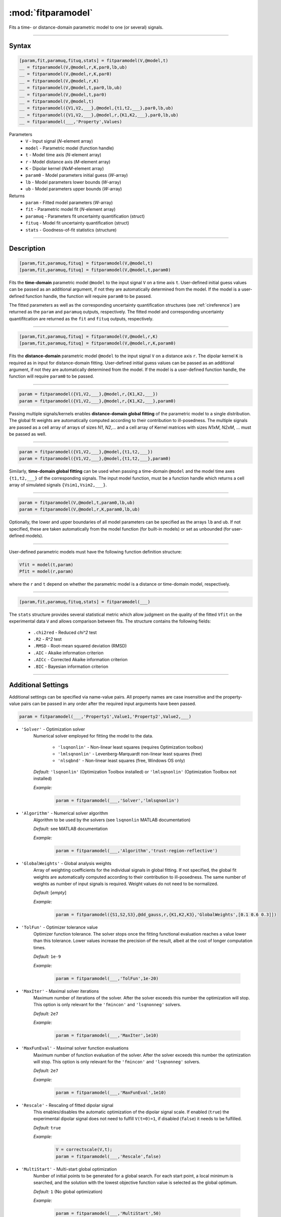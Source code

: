 .. highlight:: matlab
.. _fitparamodel:

*********************
:mod:`fitparamodel`
*********************

Fits a time- or distance-domain parametric model to one (or several) signals.

-----------------------------


Syntax
=========================================

.. code-block:: matlab

    [param,fit,paramuq,fituq,stats] = fitparamodel(V,@model,t)
    __ = fitparamodel(V,@model,r,K,par0,lb,ub)
    __ = fitparamodel(V,@model,r,K,par0)
    __ = fitparamodel(V,@model,r,K)
    __ = fitparamodel(V,@model,t,par0,lb,ub)
    __ = fitparamodel(V,@model,t,par0)
    __ = fitparamodel(V,@model,t)
    __ = fitparamodel({V1,V2,___},@model,{t1,t2,___},par0,lb,ub)
    __ = fitparamodel({V1,V2,___},@model,r,{K1,K2,___},par0,lb,ub)
    __ = fitparamodel(___,'Property',Values)


Parameters
    *   ``V`` - Input signal (*N*-element array)
    *   ``model`` - Parametric model (function handle)
    *   ``t`` -  Model time axis (*N*-element array)
    *   ``r`` -  Model distance axis (*M*-element array)
    *   ``K`` -  Dipolar kernel (*NxM*-element array)
    *   ``param0`` -  Model parameters initial guess (*W*-array)
    *   ``lb`` -  Model parameters lower bounds (*W*-array)
    *   ``ub`` -  Model parameters upper bounds (*W*-array)

Returns
    *  ``param`` - Fitted model parameters (*W*-array)
    *  ``fit`` - Parametric model fit (*N*-element array)
    *  ``paramuq`` - Parameters fit uncertainty quantification (struct)
    *  ``fituq`` - Model fit uncertainty quantification (struct)
    *  ``stats`` - Goodness-of-fit statistics (structure)


-----------------------------


Description
=========================================

.. code-block:: matlab

    [param,fit,paramuq,fituq] = fitparamodel(V,@model,t)
    [param,fit,paramuq,fituq] = fitparamodel(V,@model,t,param0)

Fits the **time-domain** parametric model ``@model`` to the input signal ``V`` on a time axis ``t``. User-defined initial guess values can be passed as an additional argument, if not they are automatically determined from the model. If the model is a user-defined function handle, the function will require ``param0`` to be passed.

The fitted parameters as well as the corresponding uncertainty quantification structures (see :ref:`cireference`) are returned as the ``param`` and ``paramuq`` outputs, respectively. The fitted model and corresponding uncertainty quantifitcation are returned as the ``fit`` and ``fituq`` outputs, respectively.


-----------------------------


.. code-block:: matlab

    [param,fit,paramuq,fituq] = fitparamodel(V,@model,r,K)
    [param,fit,paramuq,fituq] = fitparamodel(V,@model,r,K,param0)

Fits the **distance-domain** parametric model ``@model`` to the input signal ``V`` on a distance axis ``r``. The dipolar kernel ``K`` is required as in input for distance-domain fitting. User-defined initial guess values can be passed as an additional argument, if not they are automatically determined from the model. If the model is a user-defined function handle, the function will require ``param0`` to be passed.

-----------------------------


.. code-block:: matlab

    param = fitparamodel({V1,V2,___},@model,r,{K1,K2,___})
    param = fitparamodel({V1,V2,___},@model,r,{K1,K2,___},param0)

Passing multiple signals/kernels enables **distance-domain global fitting** of the parametric model to a single distribution. The global fit weights are automatically computed according to their contribution to ill-posedness. The multiple signals are passed as a cell array of arrays of sizes *N1*, *N2*,... and a cell array of Kernel matrices with sizes *N1xM*, *N2xM*, ... must be passed as well.

-----------------------------


.. code-block:: matlab

    param = fitparamodel({V1,V2,___},@model,{t1,t2,___})
    param = fitparamodel({V1,V2,___},@model,{t1,t2,___},param0)

Similarly, **time-domain global fitting** can be used when passing a time-domain ``@model`` and the model time axes ``{t1,t2,___}`` of the corresponding signals. The input model function, must be a function handle which returns a cell array of simulated signals ``{Vsim1,Vsim2,___}``.

-----------------------------

.. code-block:: matlab

    param = fitparamodel(V,@model,t,param0,lb,ub)
    param = fitparamodel(V,@model,r,K,param0,lb,ub)

Optionally, the lower and upper boundaries of all model parameters can be specified as the arrays ``lb`` and ``ub``. If not specified, these are taken automatically from the model function (for built-in models) or set as unbounded (for user-defined models).

-----------------------------

User-defined parametric models must have the following function definition structure:

.. code-block:: matlab

    Vfit = model(t,param)
    Pfit = model(r,param)
	
where the ``r`` and ``t`` depend on whether the parametric model is a distance or time-domain model, respectively.


-----------------------------

.. code-block:: matlab

    [param,fit,paramuq,fituq,stats] = fitparamodel(___)

The ``stats`` structure provides several statistical metric which allow judgment on the quality of the fitted ``Vfit`` on the experimental data ``V`` and allows comparison between fits. The structure contains the following fields: 

         *   ``.chi2red`` - Reduced `\chi^2` test
         *   ``.R2`` - `R^2` test
         *   ``.RMSD`` - Root-mean squared deviation (RMSD)
         *   ``.AIC`` - Akaike information criterion
         *   ``.AICc`` - Corrected Akaike information criterion
         *   ``.BIC`` - Bayesian information criterion

-----------------------------


Additional Settings
=========================================

Additional settings can be specified via name-value pairs. All property names are case insensitive and the property-value pairs can be passed in any order after the required input arguments have been passed.


.. code-block:: matlab

    param = fitparamodel(___,'Property1',Value1,'Property2',Value2,___)


- ``'Solver'`` - Optimization solver
    Numerical solver employed for fitting the model to the data.

        *   ``'lsqnonlin'`` - Non-linear least squares (requires Optimization toolbox)
        *   ``'lmlsqnonlin'`` - Levenberg-Marquardt non-linear least squares (free)
        *   ``'nlsqbnd'`` - Non-linear least squares (free, Windows OS only)

    *Default:* ``'lsqnonlin'`` (Optimization Toolbox installed) or ``'lmlsqnonlin'`` (Optimization Toolbox not installed)

    *Example:*

		.. code-block:: matlab

			param = fitparamodel(___,'Solver','lmlsqnonlin')

- ``'Algorithm'`` - Numerical solver algorithm
    Algorithm to be used by the solvers (see ``lsqnonlin`` MATLAB documentation)

    *Default:* see MATLAB documentation

    *Example:*

		.. code-block:: matlab

			param = fitparamodel(___,'Algorithm','trust-region-reflective')

- ``'GlobalWeights'`` - Global analysis weights
    Array of weighting coefficients for the individual signals in global fitting. If not specified, the global fit weights are automatically computed according to their contribution to ill-posedness. The same number of weights as number of input signals is required. Weight values do not need to be normalized.

    *Default:* [*empty*]

    *Example:*

		.. code-block:: matlab

			param = fitparamodel({S1,S2,S3},@dd_gauss,r,{K1,K2,K3},'GlobalWeights',[0.1 0.6 0.3]])

- ``'TolFun'`` -  Optimizer tolerance value
    Optimizer function tolerance. The solver stops once the fitting functional evaluation reaches a value lower than this tolerance. Lower values increase the precision of the result, albeit at the cost of longer computation times.

    *Default:* ``1e-9``

    *Example:*

		.. code-block:: matlab

			param = fitparamodel(___,'TolFun',1e-20)

- ``'MaxIter'`` - Maximal solver iterations
    Maximum number of iterations of the solver. After the solver exceeds this number the optimization will stop. This option is only relevant for the ``'fmincon'``  and ``'lsqnonneg'`` solvers.

    *Default:* ``2e7``

    *Example:*

		.. code-block:: matlab

			param = fitparamodel(___,'MaxIter',1e10)

- ``'MaxFunEval'`` -  Maximal solver function evaluations
    Maximum number of function evaluation of the solver. After the solver exceeds this number the optimization will stop. This option is only relevant for the ``'fmincon'``  and ``'lsqnonneg'`` solvers.

    *Default:* ``2e7``

    *Example:*

		.. code-block:: matlab

			param = fitparamodel(___,'MaxFunEval',1e10)

- ``'Rescale'`` -  Rescaling of fitted dipolar signal
    This enables/disables the automatic optimization of the dipolar signal scale. If enabled (``true``) the experimental dipolar signal does not need to fulfill ``V(t=0)=1``, if disabled (``false``) it needs to be fulfilled.

    *Default:* ``true``

    *Example:*

		.. code-block:: matlab

			V = correctscale(V,t);
			param = fitparamodel(___,'Rescale',false)

- ``'MultiStart'`` -  Multi-start global optimization
    Number of initial points to be generated for a global search. For each start point, a local minimum is searched, and the solution with the lowest objective function value is selected as the global optimum.

    *Default:* ``1`` (No global optimization)

    *Example:*

		.. code-block:: matlab

			param = fitparamodel(___,'MultiStart',50)

- ``'Verbose'`` -  Information display
    Set the level of detail display for the solvers:

        *   ``'off'`` - No information displayed
        *   ``'final'`` - Display solver exit message
        *   ``'iter-detailed'`` - display state of solver at each iteration


    *Default:* ``'off'``

    *Example:*

		.. code-block:: matlab

			param = fitparamodel(___,'Verbose','iter-detailed')